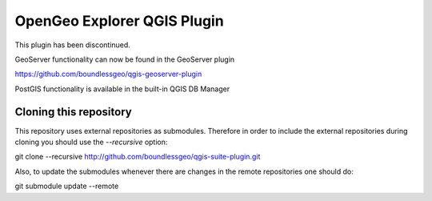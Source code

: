 OpenGeo Explorer QGIS Plugin
**************************

This plugin has been discontinued.

GeoServer functionality can now be found in the GeoServer plugin

https://github.com/boundlessgeo/qgis-geoserver-plugin

PostGIS functionality is available in the built-in QGIS DB Manager

Cloning this repository
=======================

This repository uses external repositories as submodules. Therefore in order to include the external repositories during cloning you should use the *--recursive* option:

git clone --recursive http://github.com/boundlessgeo/qgis-suite-plugin.git

Also, to update the submodules whenever there are changes in the remote repositories one should do:

git submodule update --remote
